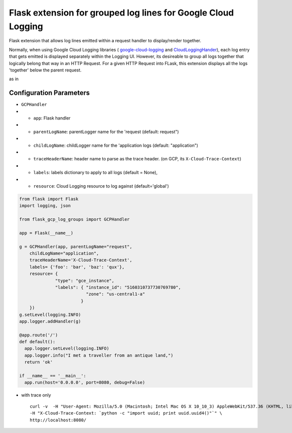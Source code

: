 Flask extension for grouped log lines for Google Cloud Logging
==============================================================

Flask extension that allows log lines emitted within a request handler to display/render together.

Normally, when using Google Cloud Logging libraries ( `google-cloud-logging <https://pypi.org/project/google-cloud-logging/>`__ and `CloudLoggingHander <https://googlecloudplatform.github.io/google-cloud-python/latest/logging/handlers.html>`__), each log entry that gets emitted is displayed separately within the Logging UI. However, its desireable to group all logs together that logically belong that way in an HTTP Request. For a given HTTP Request into FLask, this extension displays all the logs 'together' below the parent request.

as in

.. image:: https://raw.githubusercontent.com/salrashid123/flask-gcp-log-groups/master/images/log_entry.png
    :target: https://raw.githubusercontent.com/salrashid123/flask-gcp-log-groups/master/images/log_entry.png

Configuration Parameters
~~~~~~~~~~~~~~~~~~~~~~~~

-  ``GCPHandler``
-  
   -  ``app``: Flask handler
-  
   -  ``parentLogName``: parentLogger name for the 'request (default: request")
-  
   -  ``childLogName``: childLogger name for the 'application logs (default: "application")
-  
   -  ``traceHeaderName``: header name to parse as the trace header. (on GCP, its ``X-Cloud-Trace-Context``)
-  
   -  ``labels``: labels dictionary to apply to all logs (default = None),
-  
   -  ``resource``: Cloud Logging resource to log against (default='global')

.. code:: python

    from flask import Flask
    import logging, json

    from flask_gcp_log_groups import GCPHandler

    app = Flask(__name__)

    g = GCPHandler(app, parentLogName="request",
        childLogName="application",
        traceHeaderName='X-Cloud-Trace-Context',
        labels= {'foo': 'bar', 'baz': 'qux'},
        resource= {
                  "type": "gce_instance", 
                  "labels": { "instance_id": "5160310737730769780",
                              "zone": "us-central1-a" 
                            }
        })
    g.setLevel(logging.INFO)
    app.logger.addHandler(g)

    @app.route('/')
    def default():
      app.logger.setLevel(logging.INFO)
      app.logger.info("I met a traveller from an antique land,")
      return 'ok'

    if __name__ == '__main__':
      app.run(host='0.0.0.0', port=8080, debug=False)

-  with trace only

   ::

       curl -v  -H "User-Agent: Mozilla/5.0 (Macintosh; Intel Mac OS X 10_10_3) AppleWebKit/537.36 (KHTML, like Gecko) Chrome/44.0.2403.89 Safari/537.36" \
       -H "X-Cloud-Trace-Context: `python -c "import uuid; print uuid.uuid4()"`" \
       http://localhost:8080/

.. |images/log\_entry.png| image:: images/log_entry.png